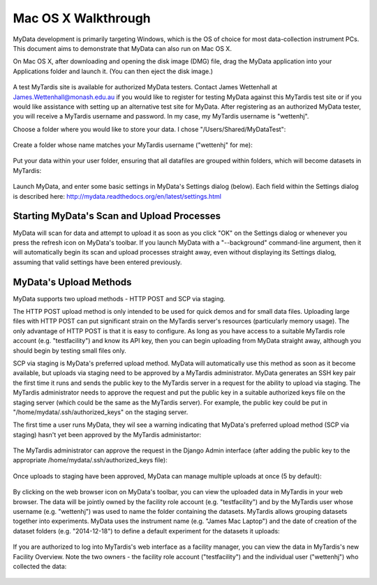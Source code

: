 Mac OS X Walkthrough
====================

MyData development is primarily targeting Windows, which is the OS of choice
for most data-collection instrument PCs.  This document aims to demonstrate 
that MyData can also run on Mac OS X.

On Mac OS X, after downloading and opening the disk image (DMG) file, drag the
MyData application into your Applications folder and launch it.  (You can then
eject the disk image.)

  .. image:: images/MyDataDmg.png

A test MyTardis site is available for authorized MyData testers.  Contact
James Wettenhall at James.Wettenhall@monash.edu.au if you would like to
register for testing MyData against this MyTardis test site or if you would
like assistance with setting up an alternative test site for MyData.
After registering as an authorized MyData tester, you will receive a MyTardis username and password.  In my case, my MyTardis username is "wettenhj".  

Choose a folder where you would like to store your data.  I chose
"/Users/Shared/MyDataTest":

  .. image:: images/DataDirectory.png

Create a folder whose name matches your MyTardis username ("wettenhj" for me):

  .. image:: images/UserFolder.png

Put your data within your user folder, ensuring that all datafiles are grouped
within folders, which will become datasets in MyTardis:

  .. image:: images/DatasetsInUserFolder.png

Launch MyData, and enter some basic settings in MyData's Settings dialog
(below).  Each field within the Settings dialog is described here:
http://mydata.readthedocs.org/en/latest/settings.html

  .. image:: images/SettingsDialogMacOSX.png

Starting MyData's Scan and Upload Processes
^^^^^^^^^^^^^^^^^^^^^^^^^^^^^^^^^^^^^^^^^^^
MyData will scan for data and attempt to upload it as soon as you click "OK"
on the Settings dialog or whenever you press the refresh icon on MyData's
toolbar.  If you launch MyData with a "--background" command-line argument,
then it will automatically begin its scan and upload processes straight away,
even without displaying its Settings dialog, assuming that valid settings have
been entered previously.

MyData's Upload Methods
^^^^^^^^^^^^^^^^^^^^^^^
MyData supports two upload methods - HTTP POST and SCP via staging.

The HTTP POST upload method is only intended to be used for quick demos and for
small data files.  Uploading large files with HTTP POST can put significant
strain on the MyTardis server's resources (particularly memory usage).  The
only advantage of HTTP POST is that it is easy to configure.  As long as you
have access to a suitable MyTardis role account (e.g. "testfacility") and know
its API key, then you can begin uploading from MyData straight away, although
you should begin by testing small files only.

SCP via staging is MyData's preferred upload method.  MyData will automatically
use this method as soon as it become available, but uploads via staging need to
be approved by a MyTardis administrator.  MyData generates an SSH key pair the
first time it runs and sends the public key to the MyTardis server in a request
for the ability to upload via staging.  The MyTardis administrator needs to
approve the request and put the public key in a suitable authorized keys file
on the staging server (which could be the same as the MyTardis server).  For
example, the public key could be put in "/home/mydata/.ssh/authorized_keys" on
the staging server.

The first time a user runs MyData, they wil see a warning indicating that
MyData's preferred upload method (SCP via staging) hasn't yet been approved by
the MyTardis administartor:

  .. image:: images/UploadsToStagingRequireApprovalWarning.png

The MyTardis administrator can approve the request in the Django Admin
interface (after adding the public key to the appropriate
/home/mydata/.ssh/authorized_keys file):

  .. image:: images/UploaderRegistrationApproval.png

Once uploads to staging have been approved, MyData can manage multiple uploads
at once (5 by default):

  .. image:: images/MultipleUploadThreads.png

By clicking on the web browser icon on MyData's toolbar, you can view the
uploaded data in MyTardis in your web browser.  The data will be jointly owned
by the facility role account (e.g. "testfacility") and by the MyTardis user
whose username (e.g. "wettenhj") was used to name the folder containing the
datasets.  MyTardis allows grouping datasets together into experiments.  MyData
uses the instrument name (e.g. "James Mac Laptop") and the date of creation of
the dataset folders (e.g. "2014-12-18") to define a default experiment for the
datasets it uploads:

  .. image:: images/DataInMyTardis.png

If you are authorized to log into MyTardis's web interface as a facility
manager, you can view the data in MyTardis's new Facility Overview.  Note the
two owners - the facility role account ("testfacility") and the individual user
("wettenhj") who collected the data:

  .. image:: images/FacilityOverview.png


